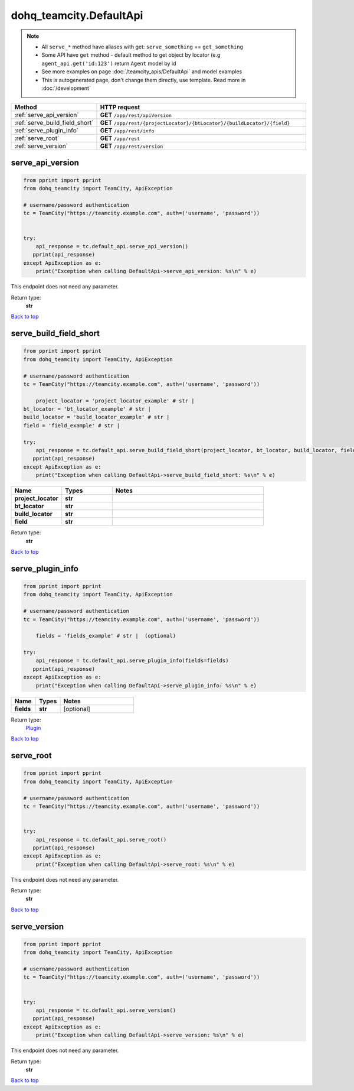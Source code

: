 dohq_teamcity.DefaultApi
######################################

.. note::

   + All ``serve_*`` method have aliases with get: ``serve_something`` == ``get_something``
   + Some API have ``get`` method - default method to get object by locator (e.g ``agent_api.get('id:123')`` return ``Agent`` model by id
   + See more examples on page :doc:`/teamcity_apis/DefaultApi` and model examples
   + This is autogenerated page, don't change them directly, use template. Read more in :doc:`/development`

.. list-table::
   :widths: 20 80
   :header-rows: 1

   * - Method
     - HTTP request
   * - :ref:`serve_api_version`
     - **GET** ``/app/rest/apiVersion``
   * - :ref:`serve_build_field_short`
     - **GET** ``/app/rest/{projectLocator}/{btLocator}/{buildLocator}/{field}``
   * - :ref:`serve_plugin_info`
     - **GET** ``/app/rest/info``
   * - :ref:`serve_root`
     - **GET** ``/app/rest``
   * - :ref:`serve_version`
     - **GET** ``/app/rest/version``

.. _serve_api_version:

serve_api_version
-----------------

.. code-block:: python

    from pprint import pprint
    from dohq_teamcity import TeamCity, ApiException

    # username/password authentication
    tc = TeamCity("https://teamcity.example.com", auth=('username', 'password'))

    
    try:
        api_response = tc.default_api.serve_api_version()
       pprint(api_response)
    except ApiException as e:
        print("Exception when calling DefaultApi->serve_api_version: %s\n" % e)


This endpoint does not need any parameter.

Return type:
    **str**

`Back to top <#>`_

.. _serve_build_field_short:

serve_build_field_short
-----------------

.. code-block:: python

    from pprint import pprint
    from dohq_teamcity import TeamCity, ApiException

    # username/password authentication
    tc = TeamCity("https://teamcity.example.com", auth=('username', 'password'))

        project_locator = 'project_locator_example' # str | 
    bt_locator = 'bt_locator_example' # str | 
    build_locator = 'build_locator_example' # str | 
    field = 'field_example' # str | 

    try:
        api_response = tc.default_api.serve_build_field_short(project_locator, bt_locator, build_locator, field)
       pprint(api_response)
    except ApiException as e:
        print("Exception when calling DefaultApi->serve_build_field_short: %s\n" % e)



.. list-table::
   :widths: 20 20 60
   :header-rows: 1

   * - Name
     - Types
     - Notes

   * - **project_locator**
     - **str**
     - 
   * - **bt_locator**
     - **str**
     - 
   * - **build_locator**
     - **str**
     - 
   * - **field**
     - **str**
     - 

Return type:
    **str**

`Back to top <#>`_

.. _serve_plugin_info:

serve_plugin_info
-----------------

.. code-block:: python

    from pprint import pprint
    from dohq_teamcity import TeamCity, ApiException

    # username/password authentication
    tc = TeamCity("https://teamcity.example.com", auth=('username', 'password'))

        fields = 'fields_example' # str |  (optional)

    try:
        api_response = tc.default_api.serve_plugin_info(fields=fields)
       pprint(api_response)
    except ApiException as e:
        print("Exception when calling DefaultApi->serve_plugin_info: %s\n" % e)



.. list-table::
   :widths: 20 20 60
   :header-rows: 1

   * - Name
     - Types
     - Notes

   * - **fields**
     - **str**
     - [optional] 

Return type:
    `Plugin <../models/Plugin.html>`_

`Back to top <#>`_

.. _serve_root:

serve_root
-----------------

.. code-block:: python

    from pprint import pprint
    from dohq_teamcity import TeamCity, ApiException

    # username/password authentication
    tc = TeamCity("https://teamcity.example.com", auth=('username', 'password'))

    
    try:
        api_response = tc.default_api.serve_root()
       pprint(api_response)
    except ApiException as e:
        print("Exception when calling DefaultApi->serve_root: %s\n" % e)


This endpoint does not need any parameter.

Return type:
    **str**

`Back to top <#>`_

.. _serve_version:

serve_version
-----------------

.. code-block:: python

    from pprint import pprint
    from dohq_teamcity import TeamCity, ApiException

    # username/password authentication
    tc = TeamCity("https://teamcity.example.com", auth=('username', 'password'))

    
    try:
        api_response = tc.default_api.serve_version()
       pprint(api_response)
    except ApiException as e:
        print("Exception when calling DefaultApi->serve_version: %s\n" % e)


This endpoint does not need any parameter.

Return type:
    **str**

`Back to top <#>`_

